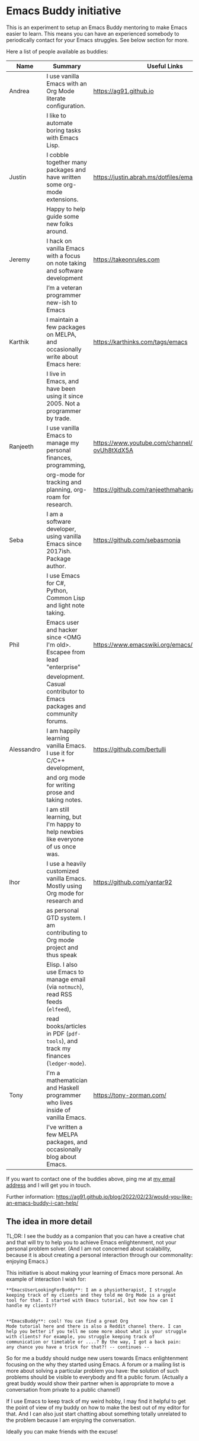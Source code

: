 * Emacs Buddy initiative
:PROPERTIES:
:CREATED:  [2022-02-27 Sun 21:58]
:ID:       73dbe494-30e7-44a5-b97b-491d43033cdc
:END:

This is an experiment to setup an Emacs Buddy mentoring to make Emacs
easier to learn. This means you can have an experienced somebody to
periodically contact for your Emacs struggles. See below section for more.

Here a list of people available as buddies:

| Name       | Summary                                                                              | Useful Links                                             |
|------------+--------------------------------------------------------------------------------------+----------------------------------------------------------|
| Andrea     | I use vanilla Emacs with an Org Mode literate configuration.                         | https://ag91.github.io                                   |
|            | I like to automate boring tasks with Emacs Lisp.                                     |                                                          |
|------------+--------------------------------------------------------------------------------------+----------------------------------------------------------|
| Justin     | I cobble together many packages and have written some org-mode extensions.           | https://justin.abrah.ms/dotfiles/emacs.htm               |
|            | Happy to help guide some new folks around.                                           |                                                          |
|------------+--------------------------------------------------------------------------------------+----------------------------------------------------------|
| Jeremy     | I hack on vanilla Emacs with a focus on note taking and software development         | https://takeonrules.com                                  |
|            | I’m a veteran programmer new-ish to Emacs                                            |                                                          |
|------------+--------------------------------------------------------------------------------------+----------------------------------------------------------|
| Karthik    | I maintain a few packages on MELPA, and occasionally write about Emacs here:         | https://karthinks.com/tags/emacs                         |
|            | I live in Emacs, and have been using it since 2005. Not a programmer by trade.       |                                                          |
|------------+--------------------------------------------------------------------------------------+----------------------------------------------------------|
| Ranjeeth   | I use vanilla Emacs to manage my personal finances, programming,                     | https://www.youtube.com/channel/UCjkfxwk0EQI-ovUh8tXdX5A |
|            | org-mode for tracking and planning, org-roam for research.                           | https://github.com/ranjeethmahankali                     |
|------------+--------------------------------------------------------------------------------------+----------------------------------------------------------|
| Seba       | I am a software developer, using vanilla Emacs since 2017ish. Package author.        | https://github.com/sebasmonia                            |
|            | I use Emacs for C#, Python, Common Lisp and light note taking.                       |                                                          |
|------------+--------------------------------------------------------------------------------------+----------------------------------------------------------|
| Phil       | Emacs user and hacker since <OMG I'm old>.  Escapee from lead "enterprise"           | https://www.emacswiki.org/emacs/PhilHudson               |
|            | development.  Casual contributor to Emacs packages and community forums.             |                                                          |
|------------+--------------------------------------------------------------------------------------+----------------------------------------------------------|
| Alessandro | I am happily learning vanilla Emacs. I use it for C/C++ development,                 | https://github.com/bertulli                              |
|            | and org mode for writing prose and taking notes.                                     |                                                          |
|            | I am still learning, but I'm happy to help newbies like everyone of us once was.     |                                                          |
|------------+--------------------------------------------------------------------------------------+----------------------------------------------------------|
| Ihor       | I use a heavily customized vanilla Emacs. Mostly using Org mode for research and     | https://github.com/yantar92                              |
|            | as personal GTD system.  I am contributing to Org mode project and thus speak        |                                                          |
|            | Elisp.  I also use Emacs to manage email (via =notmuch=), read RSS feeds (=elfeed=), |                                                          |
|            | read books/articles in PDF (=pdf-tools=), and track my finances (=ledger-mode=).     |                                                          |
|------------+--------------------------------------------------------------------------------------+----------------------------------------------------------|
| Tony       | I'm a mathematician and Haskell programmer who lives inside of vanilla Emacs.        | https://tony-zorman.com/                                 |
|            | I've written a few MELPA packages, and occasionally blog about Emacs.                |                                                          |
|------------+--------------------------------------------------------------------------------------+----------------------------------------------------------|




If you want to contact one of the buddies above, ping me at [[mailto:andrea-dev@hotmail.com][my email
address]] and I will get you in touch.

Further information:
https://ag91.github.io/blog/2022/02/23/would-you-like-an-emacs-buddy-i-can-help/


** The idea in more detail
:PROPERTIES:
:CREATED:  [2022-03-02 Wed 18:46]
:ID:       d4c7ae2a-1f22-48be-9fe6-6f290986ec04
:END:

TL;DR: I see the buddy as a companion that you can have a creative
chat and that will try to help you to achieve Emacs enlightenment, not
your personal problem solver. (And I am not concerned about
scalability, because it is about creating a personal interaction
through our commonality: enjoying Emacs.)

This initiative is about making your learning of Emacs more personal.
An example of interaction I wish for:

#+begin_src verbatim
**EmacsUserLookingForBuddy**: I am a physiotherapist, I struggle
keeping track of my clients and they told me Org Mode is a great
tool for that. I started with Emacs tutorial, but now how can I
handle my clients??


**EmacsBuddy**: cool! You can find a great Org
Mode tutorial here and there is also a Reddit channel there. I can
help you better if you tell me some more about what is your struggle
with clients? For example, you struggle keeping track of
communication or timetable or ....? By the way, I got a back pain:
any chance you have a trick for that?! -- continues --
#+end_src

So for me a buddy should nudge new users towards Emacs enlightenment
focusing on the why they started using Emacs. A forum or a mailing
list is more about solving a particular problem you have: the solution
of such problems should be visible to everybody and fit a public
forum. (Actually a great buddy would show their partner when is
appropriate to move a conversation from private to a public channel!)

If I use Emacs to keep track of my weird hobby, I may find it helpful
to get the point of view of my buddy on how to make the best out of my
editor for that. And I can also just start chatting about something
totally unrelated to the problem because I am enjoying the conversation.

Ideally you can make friends with the excuse!
